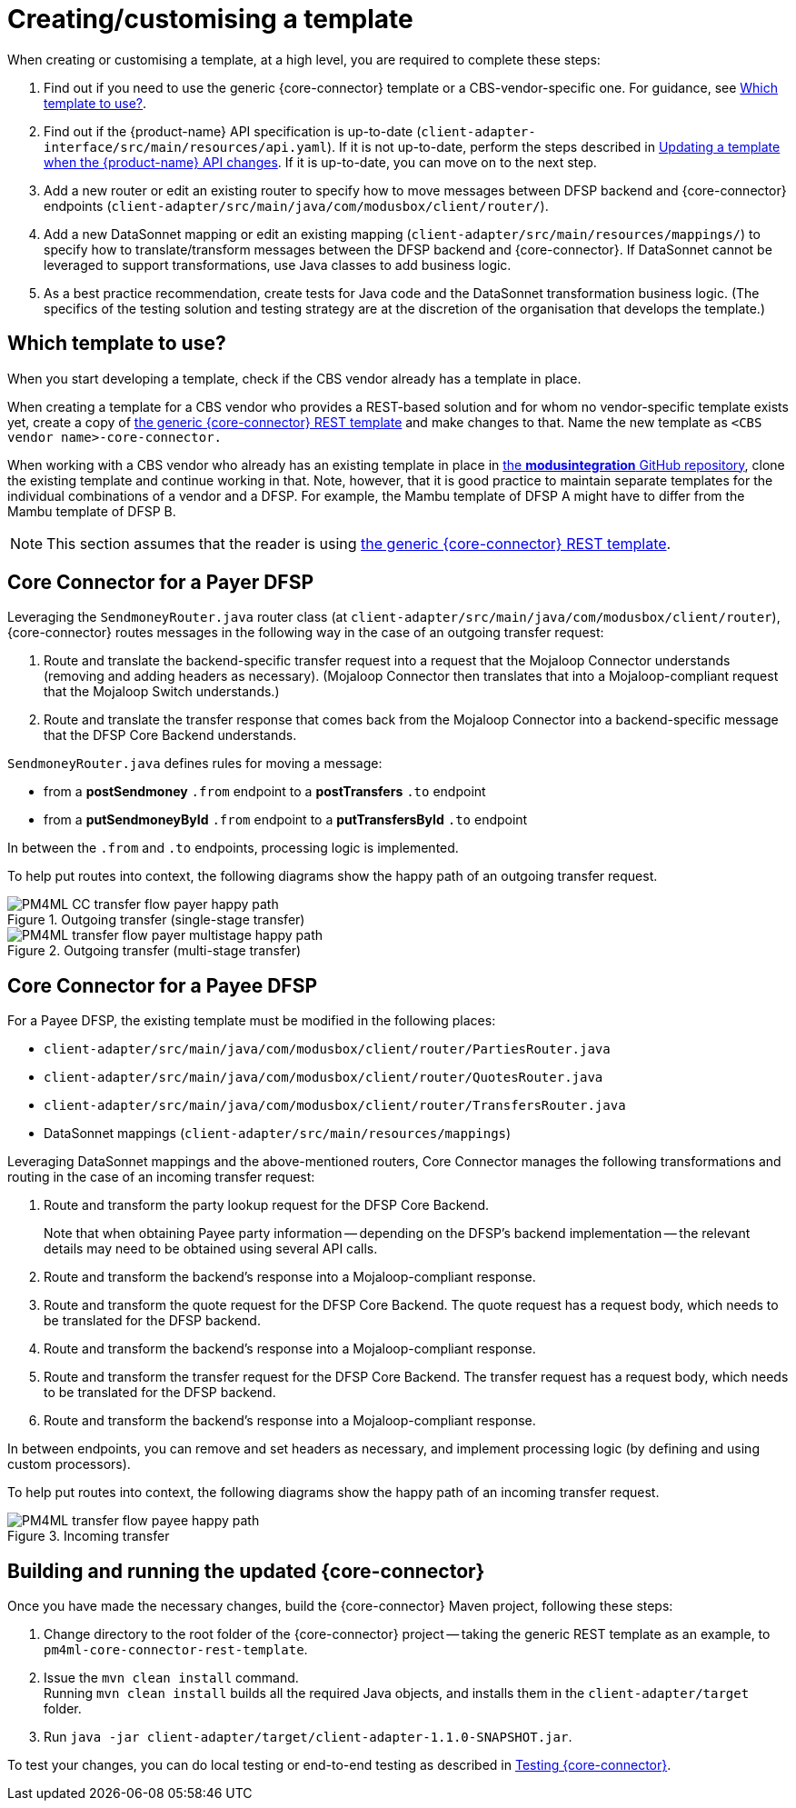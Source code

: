 = Creating/customising a template

When creating or customising a template, at a high level, you are required to complete these steps:

. Find out if you need to use the generic {core-connector} template or a CBS-vendor-specific one. For guidance, see <<which-template,Which template to use?>>.
. Find out if the {product-name} API specification is up-to-date (`client-adapter-interface/src/main/resources/api.yaml`). If it is not up-to-date, perform the steps described in xref:update_template_api_changes.adoc[Updating a template when the {product-name} API changes]. If it is up-to-date, you can move on to the next step.
. Add a new router or edit an existing router to specify how to move messages between DFSP backend and {core-connector} endpoints (`client-adapter/src/main/java/com/modusbox/client/router/`).
. Add a new DataSonnet mapping or edit an existing mapping (`client-adapter/src/main/resources/mappings/`) to specify how to translate/transform messages between the DFSP backend and {core-connector}. If DataSonnet cannot be leveraged to support transformations, use Java classes to add business logic.
. As a best practice recommendation, create tests for Java code and the DataSonnet transformation business logic. (The specifics of the testing solution and testing strategy are at the discretion of the organisation that develops the template.)

== Which template to use? [[which-template]]

When you start developing a template, check if the CBS vendor already has a template in place. 

When creating a template for a CBS vendor who provides a REST-based solution and for whom no vendor-specific template exists yet, create a copy of https://github.com/modusintegration/pm4ml-core-connector-rest-template[the generic {core-connector} REST template] and make changes to that. Name the new template as `<CBS vendor name>-core-connector.`

When working with a CBS vendor who already has an existing template in place in https://github.com/modusintegration[the *modusintegration* GitHub repository], clone the existing template and continue working in that. Note, however, that it is good practice to maintain separate templates for the individual combinations of a vendor and a DFSP. For example, the Mambu template of DFSP A might have to differ from the Mambu template of DFSP B.

NOTE: This section assumes that the reader is using https://github.com/modusintegration/pm4ml-core-connector-rest-template[the generic {core-connector} REST template]. 

== Core Connector for a Payer DFSP

//For a Payer DFSP, the existing template can be used without any changes. *Question: Is this statement correct?*

Leveraging the `SendmoneyRouter.java` router class (at `client-adapter/src/main/java/com/modusbox/client/router`), {core-connector} routes messages in the following way in the case of an outgoing transfer request:

. Route and translate the backend-specific transfer request into a request that the Mojaloop Connector understands (removing and adding headers as necessary). (Mojaloop Connector then translates that into a Mojaloop-compliant request that the Mojaloop Switch understands.)
. Route and translate the transfer response that comes back from the Mojaloop Connector into a backend-specific message that the DFSP Core Backend understands.

`SendmoneyRouter.java` defines rules for moving a message:

* from a *postSendmoney* `.from` endpoint to a *postTransfers* `.to` endpoint
* from a *putSendmoneyById* `.from` endpoint to a *putTransfersById* `.to` endpoint

In between the `.from` and `.to` endpoints, processing logic is implemented.

To help put routes into context, the following diagrams show the happy path of an outgoing transfer request.

.Outgoing transfer (single-stage transfer)
image::PM4ML_CC_transfer_flow_payer_happy_path.svg[]

.Outgoing transfer (multi-stage transfer)
image::PM4ML_transfer_flow_payer_multistage_happy_path.svg[]

== Core Connector for a Payee DFSP

For a Payee DFSP, the existing template must be modified in the following places:

//* `client-adapter/src/main/java/com/modusbox/client/router/ClientAdapterAPI.java` *Question: Does this have to be updated?*
* `client-adapter/src/main/java/com/modusbox/client/router/PartiesRouter.java`
* `client-adapter/src/main/java/com/modusbox/client/router/QuotesRouter.java`
* `client-adapter/src/main/java/com/modusbox/client/router/TransfersRouter.java`
* DataSonnet mappings (`client-adapter/src/main/resources/mappings`)

Leveraging DataSonnet mappings and the above-mentioned routers, Core Connector manages the following transformations and routing in the case of an incoming transfer request:

. Route and transform the party lookup request for the DFSP Core Backend. +
+
Note that when obtaining Payee party information -- depending on the DFSP's backend implementation -- the relevant details may need to be obtained using several API calls.
. Route and transform the backend's response into a Mojaloop-compliant response.
. Route and transform the quote request for the DFSP Core Backend. The quote request has a request body, which needs to be translated for the DFSP backend.
. Route and transform the backend's response into a Mojaloop-compliant response.
. Route and transform the transfer request for the DFSP Core Backend. The transfer request has a request body, which needs to be translated for the DFSP backend.
. Route and transform the backend's response into a Mojaloop-compliant response.

In between endpoints, you can remove and set headers as necessary, and implement processing logic (by defining and using custom processors).

To help put routes into context, the following diagrams show the happy path of an incoming transfer request.

.Incoming transfer
image::PM4ML_transfer_flow_payee_happy_path.svg[]

== Building and running the updated {core-connector}

Once you have made the necessary changes, build the {core-connector} Maven project, following these steps:

. Change directory to the root folder of the {core-connector} project -- taking the generic REST template as an example, to `pm4ml-core-connector-rest-template`.
. Issue the `mvn clean install` command. +
Running `mvn clean install` builds all the required Java objects, and installs them in the `client-adapter/target` folder.
. Run `java -jar client-adapter/target/client-adapter-1.1.0-SNAPSHOT.jar`.

To test your changes, you can do local testing or end-to-end testing as described in xref:testing.adoc[Testing {core-connector}].